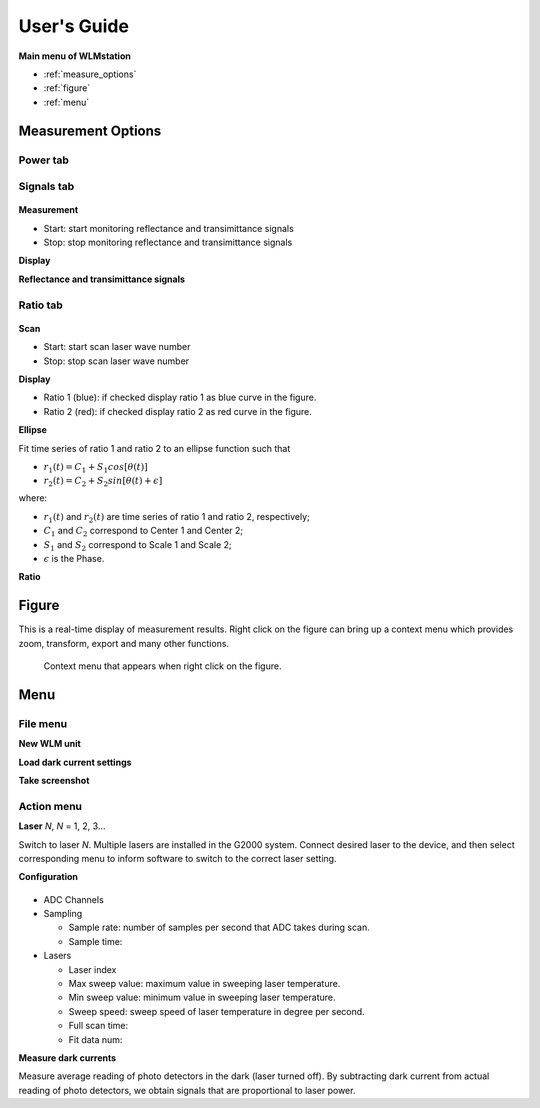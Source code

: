 .. _user_guide:

***************
User's Guide
***************

.. figure:: _static/overview.jpg
    
**Main menu of WLMstation**

* :ref:`measure_options`

* :ref:`figure`

* :ref:`menu`

.. _measure_options: 
  
Measurement Options
============================

Power tab
----------------

.. _signals_tab:

Signals tab
---------------------

.. figure:: _static/signals_tab.jpg

**Measurement**

* Start: start monitoring reflectance and transimittance signals

* Stop: stop monitoring reflectance and transimittance signals

**Display**

**Reflectance and transimittance signals**

.. _ratio_tab:

Ratio tab
-----------------------

.. figure:: _static/ratio_tab.jpg

**Scan**

* Start: start scan laser wave number

* Stop: stop scan laser wave number

**Display**

* Ratio 1 (blue): if checked display ratio 1 as blue curve in the figure.

* Ratio 2 (red): if checked display ratio 2 as red curve in the figure.

**Ellipse**

Fit time series of ratio 1 and ratio 2 to an ellipse function such that

* :math:`r_1(t) = C_1 + S_1 cos[\theta(t)]`

* :math:`r_2(t) = C_2 + S_2 sin[\theta(t)+\epsilon]`

where:

* :math:`r_1(t)` and :math:`r_2(t)` are time series of ratio 1 and ratio 2, respectively; 
* :math:`C_1` and :math:`C_2` correspond to Center 1 and Center 2;
* :math:`S_1` and :math:`S_2` correspond to Scale 1 and Scale 2;
* :math:`\epsilon` is the Phase. 

**Ratio**

.. _figure: 
  
Figure
============================
This is a real-time display of measurement results. Right click on the figure can bring up 
a context menu which provides zoom, transform, export and many other functions.

.. figure:: _static/context_menu.jpg
   
   Context menu that appears when right click on the figure.

.. _menu: 
  
Menu
============================

.. _file_menu:

File menu
-----------------------

**New WLM unit**

**Load dark current settings**

**Take screenshot**

.. _action_menu:

Action menu
-----------------------

**Laser** *N*, *N* = 1, 2, 3...

Switch to laser *N*. Multiple lasers are installed in the G2000 system. Connect desired laser to the device, and then 
select corresponding menu to inform software to switch to the correct laser setting.

**Configuration**

.. figure:: _static/configuration.jpg

* ADC Channels

* Sampling

  * Sample rate: number of samples per second that ADC takes during scan.
  
  * Sample time: 

* Lasers
  
  * Laser index
  
  * Max sweep value: maximum value in sweeping laser temperature.
  
  * Min sweep value: minimum value in sweeping laser temperature.
  
  * Sweep speed: sweep speed of laser temperature in degree per second.
  
  * Full scan time: 
  
  * Fit data num: 

**Measure dark currents**

Measure average reading of photo detectors in the dark (laser turned off). By subtracting dark current from actual reading of photo detectors, 
we obtain signals that are proportional to laser power.